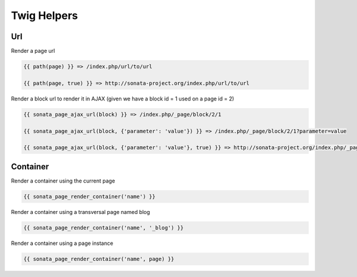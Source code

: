 Twig Helpers
============

Url
---

Render a page url

.. code-block:: jinja

    {{ path(page) }} => /index.php/url/to/url

    {{ path(page, true) }} => http://sonata-project.org/index.php/url/to/url

Render a block url to render it in AJAX (given we have a block id = 1 used on a page id = 2)

.. code-block:: jinja

    {{ sonata_page_ajax_url(block) }} => /index.php/_page/block/2/1

    {{ sonata_page_ajax_url(block, {'parameter': 'value'}) }} => /index.php/_page/block/2/1?parameter=value

    {{ sonata_page_ajax_url(block, {'parameter': 'value'}, true) }} => http://sonata-project.org/index.php/_page/block/2/1?parameter=value


Container
---------

Render a container using the current page

.. code-block:: jinja

    {{ sonata_page_render_container('name') }}

Render a container using a transversal page named blog

.. code-block:: jinja

    {{ sonata_page_render_container('name', '_blog') }}

Render a container using a page instance

.. code-block:: jinja

    {{ sonata_page_render_container('name', page) }}